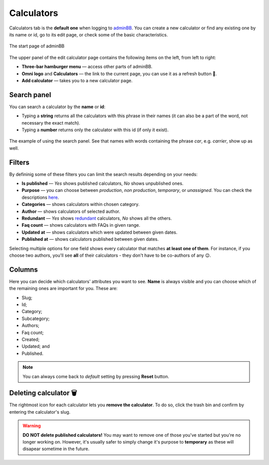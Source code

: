 .. _calculators:
Calculators
=====================

Calculators tab is the **default one** when logging to `adminBB
<https://www.omnicalculator.com/adminbb>`__. You can create a new calculator or find any existing one by its name or id, go to its edit page, or check some of the basic characteristics.

.. _calculatorsIntro:
.. figure:: calculators_intro.png
    :alt: The start page of adminBB. 
    :align: center

    The start page of adminBB

The upper panel of the edit calculator page contains the following items on the left, from left to right:

* **Three-bar hamburger menu** — access other parts of adminBB.
* **Omni logo** and **Calculators** — the link to the current page, you can use it as a refresh button 🔄.
* **Add calculator** — takes you to a new calculator page.


Search panel
----

You can search a calculator by the **name** or **id**:

* Typing a **string** returns all the calculators with this phrase in their names (it can also be a part of the word, not necessary the exact match).
* Typing a **number** returns only the calculator with this id (if only it exist).

.. _calculatorsSearchExample:
.. figure:: calculators_search_example.png
    :alt: The example of using the search panel.
    :align: center

    The example of using the search panel. See that names with words containing the phrase *car*, e.g. *carrier*, show up as well.

Filters
----

By defininig some of these filters you can limit the search results depending on your needs:

* **Is published** — *Yes* shows published calculators, *No* shows unpublished ones.
* **Purpose** — you can choose between *production*, *non production*, *temporary*, or *unassigned*. You can check the descriptions `here  <https://omnigeneraltips.readthedocs.io/en/latest/generalTips/calculatorStructure/details.html#purpose>`__.  
* **Categories** — shows calculators within chosen category.
* **Author** — shows calculators of selected author. 
* **Redundant** — *Yes* shows `redundant  <https://omnigeneraltips.readthedocs.io/en/latest/generalTips/calculatorStructure/details.html#parent-of-redundant-calculator>`_ calculators, *No* shows all the others.
* **Faq count** — shows calculators with FAQs in given range.
* **Updated at** — shows calculators which were updated between given dates.
* **Published at** — shows calculators published between given dates.

Selecting multiple options for one field shows every calculator that matches **at least one of them**. For instance, if you choose two authors, you'll see **all** of their calculators - they don't have to be co-authors of any 😉.

Columns
----

Here you can decide which calculators' attributes you want to see. **Name** is always visible and you can choose which of the remaining ones are important for you. These are:

* Slug;
* Id;
* Category;
* Subcategory;
* Authors;
* Faq count;
* Created;
* Updated; and
* Published.

.. note::
  You can always come back to *default* setting by pressing **Reset** button.

Deleting calculator 🗑️
----

The rightmost icon for each calculator lets you **remove the calculator**. To do so, click the trash bin and confirm by entering the calculator's slug.

.. warning::
  **DO NOT delete published calculators!** You may want to remove one of those you've started but you're no longer working on. However, it's usually safer to simply change it's purpose to **temporary** as these will disapear sometime in the future.
